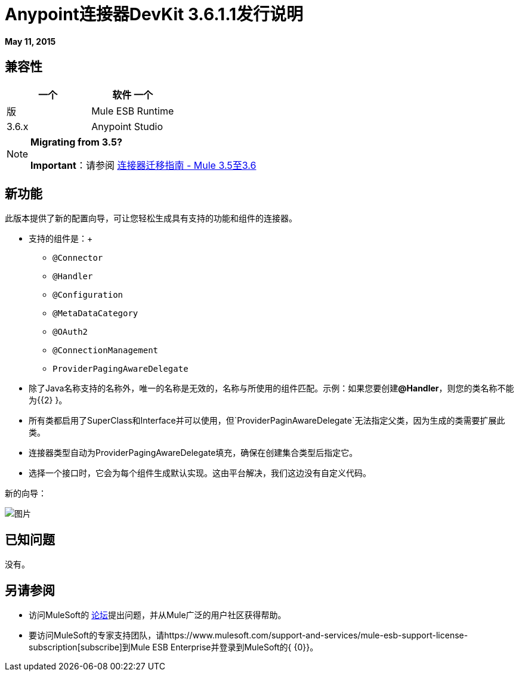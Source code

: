 =  Anypoint连接器DevKit 3.6.1.1发行说明
:keywords: devkit, release notes

*May 11, 2015*

== 兼容性

[%header,cols="2*"]
|===
一个|
软件
一个|
版
| Mule ESB Runtime  | 3.6.x
| Anypoint Studio  | 5.0.2及更高版本
|===

[NOTE]
====
*Migrating from 3.5?*

*Important*：请参阅 link:/release-notes/connector-migration-guide-mule-3.5-to-3.6[连接器迁移指南 -  Mule 3.5至3.6]
====

== 新功能

此版本提供了新的配置向导，可让您轻松生成具有支持的功能和组件的连接器。

* 支持的组件是：+
**  `@Connector`
**  `@Handler`
**  `@Configuration`
**  `@MetaDataCategory`
**  `@OAuth2`
**  `@ConnectionManagement`
**  `ProviderPagingAwareDelegate`
* 除了Java名称支持的名称外，唯一的名称是无效的，名称与所使用的组件匹配。示例：如果您要创建**@Handler**，则您的类名称不能为{{2} }。
* 所有类都启用了SuperClass和Interface并可以使用，但`ProviderPaginAwareDelegate`无法指定父类，因为生成的类需要扩展此类。
* 连接器类型自动为ProviderPagingAwareDelegate填充，确保在创建集合类型后指定它。
* 选择一个接口时，它会为每个组件生成默认实现。这由平台解决，我们这边没有自定义代码。

新的向导：

image:NewDevKitComponent.png[图片]

== 已知问题

没有。

== 另请参阅

* 访问MuleSoft的 link:http://forums.mulesoft.com[论坛]提出问题，并从Mule广泛的用户社区获得帮助。
* 要访问MuleSoft的专家支持团队，请https://www.mulesoft.com/support-and-services/mule-esb-support-license-subscription[subscribe]到Mule ESB Enterprise并登录到MuleSoft的{ {0}}。
